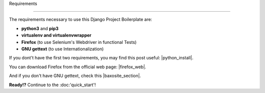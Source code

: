 Requirements

============

The requirements necessary to use this Django Project Boilerplate are:

- **python3** and **pip3**
- **virtualenv and virtualenvwrapper**
- **Firefox** (to use Selenium's Webdriver in functional Tests)
- **GNU gettext** (to use Internationalization)

If you dont't have the first two requirements, you may find this
post useful: |python_install|.

.. |python_install| raw:: html

    <a href="https://github.com/mikeBaxo/baxo2">Python Install</a>

You can download Firefox from the official web page: |firefox_web|.

.. |firefox_web| raw:: html

    <a href="https://mozilla.org" target="_blank">Firefox</a>

And if you don't have GNU gettext, check this |baxosite_section|.

.. |baxosite_section| raw:: html

    <a href="https://github.com/mikeBaxo/baxo2">BaxoSite section</a>

**Ready!?** Continue to the :doc:'quick_start'!